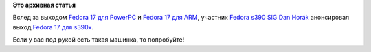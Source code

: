 .. title: Fedora 17 для s390x
.. slug: fedora-17-для-s390x
.. date: 2012-07-03 10:24:24
.. tags:
.. category:
.. link:
.. description:
.. type: text
.. author: Peter Lemenkov

**Это архивная статья**


Вслед за выходом `Fedora 17 для
PowerPC </content/Новости-secondary-arch-fedora>`__
и `Fedora 17 для
ARM </content/Вышла-fedora-17-для-arm>`__, участник
`Fedora s390 SIG <https://fedoraproject.org/wiki/Architectures/s390x>`__
`Dan Horák <https://fedoraproject.org/wiki/User:Sharkcz>`__ анонсировал
выход `Fedora 17 для
s390x <http://lists.fedoraproject.org/pipermail/devel/2012-June/169484.html>`__.

Если у вас под рукой есть такая машинка, то попробуйте!
|system z|

.. |system z| image:: https://upload.wikimedia.org/wikipedia/commons/thumb/1/14/Z800_2066_JKU.jpeg/281px-Z800_2066_JKU.jpeg

